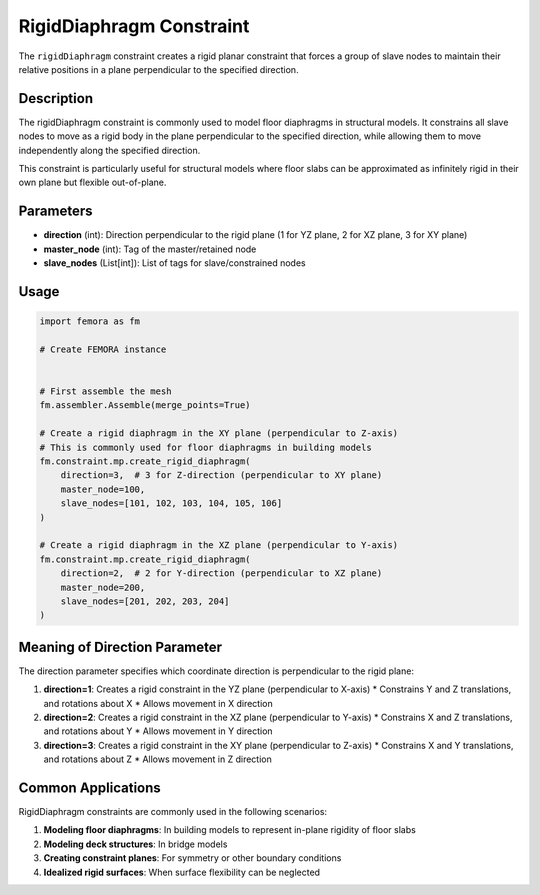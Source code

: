 RigidDiaphragm Constraint
=========================

The ``rigidDiaphragm`` constraint creates a rigid planar constraint that forces a group of slave nodes to maintain their relative positions in a plane perpendicular to the specified direction.

Description
-----------

The rigidDiaphragm constraint is commonly used to model floor diaphragms in structural models. It constrains all slave nodes to move as a rigid body in the plane perpendicular to the specified direction, while allowing them to move independently along the specified direction.

This constraint is particularly useful for structural models where floor slabs can be approximated as infinitely rigid in their own plane but flexible out-of-plane.

Parameters
----------

* **direction** (int): Direction perpendicular to the rigid plane (1 for YZ plane, 2 for XZ plane, 3 for XY plane)
* **master_node** (int): Tag of the master/retained node
* **slave_nodes** (List[int]): List of tags for slave/constrained nodes
  
Usage
-----

.. code-block:: python

   import femora as fm
   
   # Create FEMORA instance
    
   
   # First assemble the mesh
   fm.assembler.Assemble(merge_points=True)
   
   # Create a rigid diaphragm in the XY plane (perpendicular to Z-axis)
   # This is commonly used for floor diaphragms in building models
   fm.constraint.mp.create_rigid_diaphragm(
       direction=3,  # 3 for Z-direction (perpendicular to XY plane)
       master_node=100,
       slave_nodes=[101, 102, 103, 104, 105, 106]
   )
   
   # Create a rigid diaphragm in the XZ plane (perpendicular to Y-axis)
   fm.constraint.mp.create_rigid_diaphragm(
       direction=2,  # 2 for Y-direction (perpendicular to XZ plane)
       master_node=200,
       slave_nodes=[201, 202, 203, 204]
   )


Meaning of Direction Parameter
------------------------------

The direction parameter specifies which coordinate direction is perpendicular to the rigid plane:

1. **direction=1**: Creates a rigid constraint in the YZ plane (perpendicular to X-axis)
   * Constrains Y and Z translations, and rotations about X
   * Allows movement in X direction

2. **direction=2**: Creates a rigid constraint in the XZ plane (perpendicular to Y-axis)
   * Constrains X and Z translations, and rotations about Y
   * Allows movement in Y direction

3. **direction=3**: Creates a rigid constraint in the XY plane (perpendicular to Z-axis)
   * Constrains X and Y translations, and rotations about Z
   * Allows movement in Z direction

Common Applications
-------------------

RigidDiaphragm constraints are commonly used in the following scenarios:

1. **Modeling floor diaphragms**: In building models to represent in-plane rigidity of floor slabs
2. **Modeling deck structures**: In bridge models
3. **Creating constraint planes**: For symmetry or other boundary conditions
4. **Idealized rigid surfaces**: When surface flexibility can be neglected


